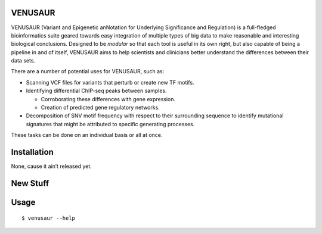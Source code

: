 VENUSAUR
========

VENUSAUR (Variant and Epigenetic anNotation for Underlying Significance and Regulation) is a full-fledged bioinformatics suite geared towards easy integration of multiple types of big data to make reasonable and interesting biological conclusions. Designed to be *modular* so that each tool is useful in its own right, but also capable of being a pipeline in and of itself, VENUSAUR aims to help scientists and clinicians better understand the differences between their data sets.

There are a number of potential uses for VENUSAUR, such as:

-  Scanning VCF files for variants that perturb or create new TF motifs.
-  Identifying differential ChIP-seq peaks between samples.

   -  Corroborating these differences with gene expression.
   -  Creation of predicted gene regulatory networks.

-  Decomposition of SNV motif frequency with respect to their surrounding sequence to identify mutational signatures that might be attributed to specific generating processes.

These tasks can be done on an individual basis or all at once.

Installation
============

None, cause it ain’t released yet.

New Stuff
=========

Usage
=====

::

    $ venusaur --help
